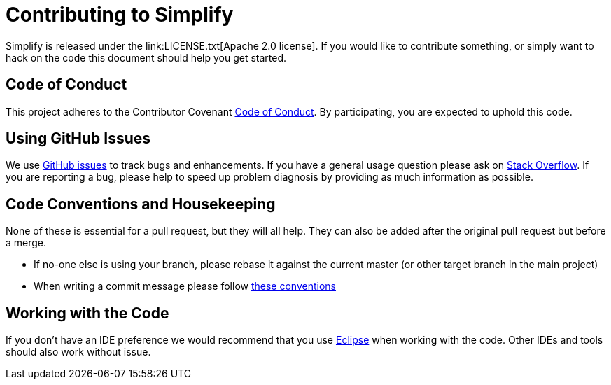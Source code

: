 = Contributing to Simplify
Simplify is released under the link:LICENSE.txt[Apache 2.0 license]. If you would like to contribute something, or simply want to hack on the code this document should help you get started.

== Code of Conduct
This project adheres to the Contributor Covenant link:CODE_OF_CONDUCT.adoc[Code of Conduct]. By participating, you are expected to uphold this code.

== Using GitHub Issues
We use https://github.com/atsaug/simplify/issues[GitHub issues] to track bugs and enhancements. If you have a general usage question please ask on https://stackoverflow.com[Stack Overflow]. If you are reporting a bug, please help to speed up problem diagnosis by providing as much information as possible.

== Code Conventions and Housekeeping
None of these is essential for a pull request, but they will all help. They can also be added after the original pull request but before a merge.

* If no-one else is using your branch, please rebase it against the current master (or other target branch in the main project)
* When writing a commit message please follow http://tbaggery.com/2008/04/19/a-note-about-git-commit-messages.html[these conventions]

== Working with the Code
If you don't have an IDE preference we would recommend that you use http://eclipse.org[Eclipse] when working with the code. Other IDEs and tools should also work without issue.